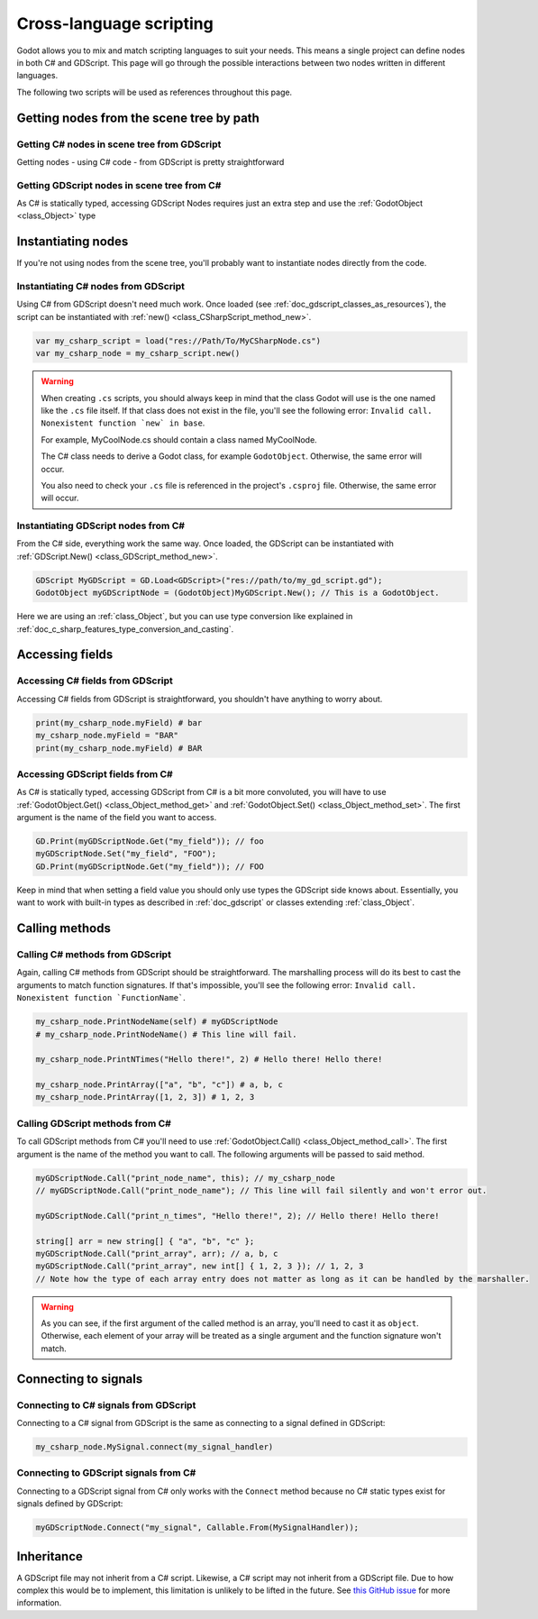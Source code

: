 .. _doc_cross_language_scripting:

Cross-language scripting
========================

Godot allows you to mix and match scripting languages to suit your needs.
This means a single project can define nodes in both C# and GDScript.
This page will go through the possible interactions between two nodes written
in different languages.

The following two scripts will be used as references throughout this page.

.. tabs::

 .. code-tab:: gdscript GDScript

    extends Node

    var my_field: String = "foo"

    signal my_signal

    func print_node_name(node: Node) -> void:
        print(node.get_name())

    func print_array(arr: Array) -> void:
        for element in arr:
            print(element)

    func print_n_times(msg: String, n: int) -> void:
        for i in range(n):
            print(msg)

    func my_signal_handler():
        print("The signal handler was called!")

 .. code-tab:: csharp

    using Godot;

    public partial class MyCSharpNode : Node
    {
        public string myField = "bar";

        [Signal] public delegate void MySignalEventHandler();

        public void PrintNodeName(Node node)
        {
            GD.Print(node.Name);
        }

        public void PrintArray(string[] arr)
        {
            foreach (string element in arr)
            {
                GD.Print(element);
            }
        }

        public void PrintNTimes(string msg, int n)
        {
            for (int i = 0; i < n; ++i)
            {
                GD.Print(msg);
            }
        }

        public void MySignalHandler()
        {
            GD.Print("The signal handler was called!");
        }
    }

Getting nodes from the scene tree by path
-----------------------------------------

Getting C# nodes in scene tree from GDScript
~~~~~~~~~~~~~~~~~~~~~~~~~~~~~~~~~~~~~~~~~~~~

Getting nodes - using C# code - from GDScript is pretty straightforward

.. code-block:: gdscript
    var MyCSharpNode = get_node("PathTo/MyCSharpNode")

Getting GDScript nodes in scene tree from C#
~~~~~~~~~~~~~~~~~~~~~~~~~~~~~~~~~~~~~~~~~~~~

As C# is statically typed, accessing GDScript Nodes requires just an extra step and use
the :ref:`GodotObject <class_Object>` type

.. code-bloc:: csharp
    GodotObject myGDScriptNode = GetNode<GodotObject>("PathTo/MyGDScriptNode");

Instantiating nodes
-------------------

If you're not using nodes from the scene tree, you'll probably want to
instantiate nodes directly from the code.

Instantiating C# nodes from GDScript
~~~~~~~~~~~~~~~~~~~~~~~~~~~~~~~~~~~~

Using C# from GDScript doesn't need much work. Once loaded
(see :ref:`doc_gdscript_classes_as_resources`), the script can be instantiated
with :ref:`new() <class_CSharpScript_method_new>`.

.. code-block:: gdscript

    var my_csharp_script = load("res://Path/To/MyCSharpNode.cs")
    var my_csharp_node = my_csharp_script.new()

.. warning::

    When creating ``.cs`` scripts, you should always keep in mind that the class
    Godot will use is the one named like the ``.cs`` file itself. If that class
    does not exist in the file, you'll see the following error:
    ``Invalid call. Nonexistent function `new` in base``.

    For example, MyCoolNode.cs should contain a class named MyCoolNode.

    The C# class needs to derive a Godot class, for example ``GodotObject``.
    Otherwise, the same error will occur.

    You also need to check your ``.cs`` file is referenced in the project's
    ``.csproj`` file. Otherwise, the same error will occur.

Instantiating GDScript nodes from C#
~~~~~~~~~~~~~~~~~~~~~~~~~~~~~~~~~~~~

From the C# side, everything work the same way. Once loaded, the GDScript can
be instantiated with :ref:`GDScript.New() <class_GDScript_method_new>`.

.. code-block:: csharp

    GDScript MyGDScript = GD.Load<GDScript>("res://path/to/my_gd_script.gd");
    GodotObject myGDScriptNode = (GodotObject)MyGDScript.New(); // This is a GodotObject.

Here we are using an :ref:`class_Object`, but you can use type conversion like
explained in :ref:`doc_c_sharp_features_type_conversion_and_casting`.

Accessing fields
----------------

Accessing C# fields from GDScript
~~~~~~~~~~~~~~~~~~~~~~~~~~~~~~~~~

Accessing C# fields from GDScript is straightforward, you shouldn't have
anything to worry about.

.. code-block:: gdscript

    print(my_csharp_node.myField) # bar
    my_csharp_node.myField = "BAR"
    print(my_csharp_node.myField) # BAR

Accessing GDScript fields from C#
~~~~~~~~~~~~~~~~~~~~~~~~~~~~~~~~~

As C# is statically typed, accessing GDScript from C# is a bit more
convoluted, you will have to use :ref:`GodotObject.Get() <class_Object_method_get>`
and :ref:`GodotObject.Set() <class_Object_method_set>`. The first argument is the name of the field you want to access.

.. code-block:: csharp

    GD.Print(myGDScriptNode.Get("my_field")); // foo
    myGDScriptNode.Set("my_field", "FOO");
    GD.Print(myGDScriptNode.Get("my_field")); // FOO

Keep in mind that when setting a field value you should only use types the
GDScript side knows about.
Essentially, you want to work with built-in types as described in :ref:`doc_gdscript` or classes extending :ref:`class_Object`.

Calling methods
---------------

Calling C# methods from GDScript
~~~~~~~~~~~~~~~~~~~~~~~~~~~~~~~~

Again, calling C# methods from GDScript should be straightforward. The
marshalling process will do its best to cast the arguments to match
function signatures.
If that's impossible, you'll see the following error: ``Invalid call. Nonexistent function `FunctionName```.

.. code-block:: gdscript

    my_csharp_node.PrintNodeName(self) # myGDScriptNode
    # my_csharp_node.PrintNodeName() # This line will fail.

    my_csharp_node.PrintNTimes("Hello there!", 2) # Hello there! Hello there!

    my_csharp_node.PrintArray(["a", "b", "c"]) # a, b, c
    my_csharp_node.PrintArray([1, 2, 3]) # 1, 2, 3

Calling GDScript methods from C#
~~~~~~~~~~~~~~~~~~~~~~~~~~~~~~~~

To call GDScript methods from C# you'll need to use
:ref:`GodotObject.Call() <class_Object_method_call>`. The first argument is the
name of the method you want to call. The following arguments will be passed
to said method.

.. code-block:: csharp

    myGDScriptNode.Call("print_node_name", this); // my_csharp_node
    // myGDScriptNode.Call("print_node_name"); // This line will fail silently and won't error out.

    myGDScriptNode.Call("print_n_times", "Hello there!", 2); // Hello there! Hello there!

    string[] arr = new string[] { "a", "b", "c" };
    myGDScriptNode.Call("print_array", arr); // a, b, c
    myGDScriptNode.Call("print_array", new int[] { 1, 2, 3 }); // 1, 2, 3
    // Note how the type of each array entry does not matter as long as it can be handled by the marshaller.

.. warning::

    As you can see, if the first argument of the called method is an array,
    you'll need to cast it as ``object``.
    Otherwise, each element of your array will be treated as a single argument
    and the function signature won't match.

.. _connecting_to_signals_cross_language:

Connecting to signals
---------------------

Connecting to C# signals from GDScript
~~~~~~~~~~~~~~~~~~~~~~~~~~~~~~~~~~~~~~

Connecting to a C# signal from GDScript is the same as connecting to a signal
defined in GDScript:

.. code-block:: gdscript

    my_csharp_node.MySignal.connect(my_signal_handler)

Connecting to GDScript signals from C#
~~~~~~~~~~~~~~~~~~~~~~~~~~~~~~~~~~~~~~

Connecting to a GDScript signal from C# only works with the ``Connect`` method
because no C# static types exist for signals defined by GDScript:

.. code-block:: csharp

    myGDScriptNode.Connect("my_signal", Callable.From(MySignalHandler));

Inheritance
-----------

A GDScript file may not inherit from a C# script. Likewise, a C# script may not
inherit from a GDScript file. Due to how complex this would be to implement,
this limitation is unlikely to be lifted in the future. See
`this GitHub issue <https://github.com/godotengine/godot/issues/38352>`__
for more information.
